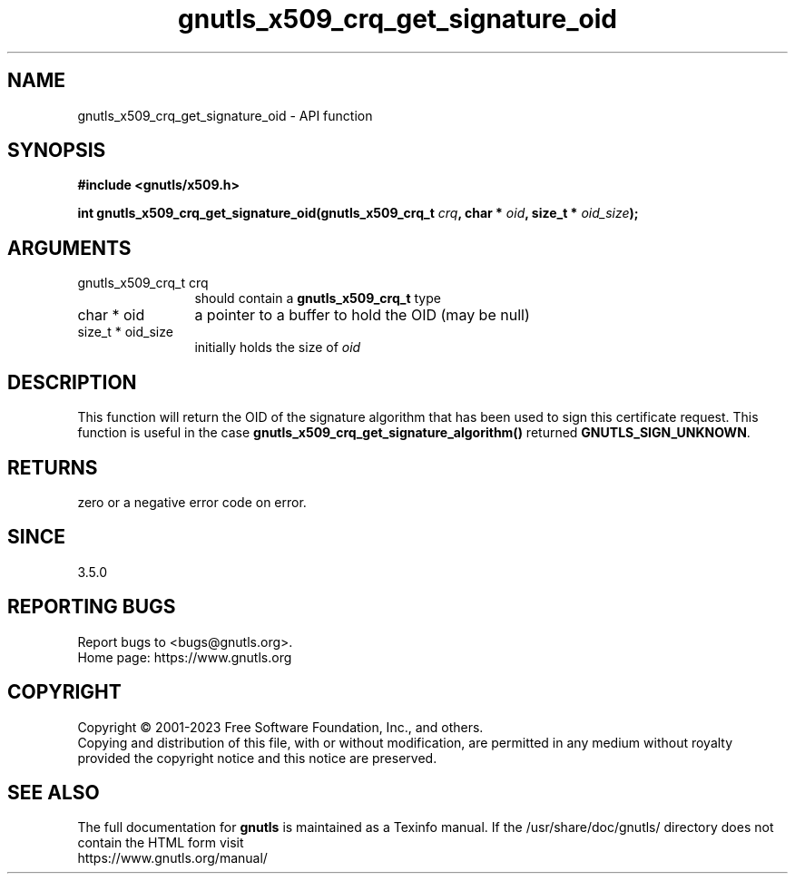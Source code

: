 .\" DO NOT MODIFY THIS FILE!  It was generated by gdoc.
.TH "gnutls_x509_crq_get_signature_oid" 3 "3.8.9" "gnutls" "gnutls"
.SH NAME
gnutls_x509_crq_get_signature_oid \- API function
.SH SYNOPSIS
.B #include <gnutls/x509.h>
.sp
.BI "int gnutls_x509_crq_get_signature_oid(gnutls_x509_crq_t " crq ", char * " oid ", size_t * " oid_size ");"
.SH ARGUMENTS
.IP "gnutls_x509_crq_t crq" 12
should contain a \fBgnutls_x509_crq_t\fP type
.IP "char * oid" 12
a pointer to a buffer to hold the OID (may be null)
.IP "size_t * oid_size" 12
initially holds the size of  \fIoid\fP 
.SH "DESCRIPTION"
This function will return the OID of the signature algorithm
that has been used to sign this certificate request. This function
is useful in the case \fBgnutls_x509_crq_get_signature_algorithm()\fP
returned \fBGNUTLS_SIGN_UNKNOWN\fP.
.SH "RETURNS"
zero or a negative error code on error.
.SH "SINCE"
3.5.0
.SH "REPORTING BUGS"
Report bugs to <bugs@gnutls.org>.
.br
Home page: https://www.gnutls.org

.SH COPYRIGHT
Copyright \(co 2001-2023 Free Software Foundation, Inc., and others.
.br
Copying and distribution of this file, with or without modification,
are permitted in any medium without royalty provided the copyright
notice and this notice are preserved.
.SH "SEE ALSO"
The full documentation for
.B gnutls
is maintained as a Texinfo manual.
If the /usr/share/doc/gnutls/
directory does not contain the HTML form visit
.B
.IP https://www.gnutls.org/manual/
.PP
